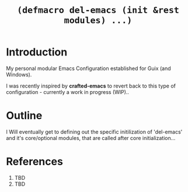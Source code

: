 #+TITLE: =(defmacro del-emacs (init &rest modules) ...)=

* Introduction

My personal modular Emacs Configuration established for Guix (and Windows).

I was recently inspired by *crafted-emacs* to revert back to this  type of
configuration - currently a work in progress (WIP)..

* Outline

I Will eventually get to defining out the specific initilization of 'del-emacs' and
it's core/optional modules, that are called after core initialization...

* References
:PROPERTIES:
:UNNUMBERED: nil
:END:

 1. TBD
 2. TBD
